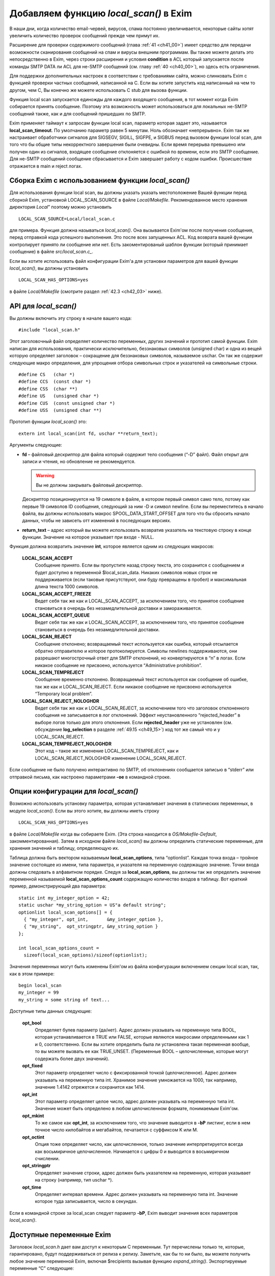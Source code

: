 
.. _ch42_00:

Добавляем функцию *local_scan()* в Exim
=======================================

В наши дни, когда количество email-червей, вирусов, спама постоянно увеличивается, некоторые сайты хотят увеличить количество проверок сообщений прежде чем примут их.

Расширение для проверки содержимого сообщений (глава :ref:`41 <ch41_00>`) имеет средство для передачи возможности сканирования сообщений на спам и вирусы внешним программам. Вы также можете делать это непосредственно в Exim, через строки расширения и условия **condition** в ACL который запускается после команды SMTP DATA ли ACL для не-SMTP сообщений (см. главу :ref:`40 <ch40_00>`), но здесь есть ограничения.

Для поддержки дополнительных настроек в соответствии с требованиями сайта, можно слинковать Exim с функцией проверки частных сообщений, написанной на C. Если вы хотите запустить код написанный на чем то другом, чем C, Вы конечно же можете использовать C stub для вызова функции.

Функция local scan запускается единожды для каждого входящего сообщения, в тот момент когда Exim собирается принять сообщение. Поэтому эта возможность может использоваться для локальных не-SMTP сообщений также, как и для сообщений пришедших по SMTP.

Exim применяет таймаут к запросам функции local scan, параметр которая задает это, называется **local_scan_timeout**. По умолчанию параметр равен 5 минутам. Ноль обозначает «непрерывно». Exim так же настраивает обработчики сигналов для SIGSEGV, SIGILL, SIGFPE, и  SIGBUS перед вызовом функции local scan, для того что бы общие типы некорректного завершения были очевидны. Если время перерыва превышено или получен один из сигналов, входящее сообщение отклоняется с ошибкой по времени, если это SMTP сообщение. Для не-SMTP сообщений сообщение сбрасывается и Exim завершает работу с кодом ошибки. Происшествие отражается в main и reject логах.

.. _ch42_01:

Сборка Exim с использованием функции *local_scan()*
---------------------------------------------------

Для использования функции local scan, вы должны указать указать местоположение Вашей функции перед сборкой Exim, установкой LOCAL_SCAN_SOURCE в файле *Local/Makefile*. Рекомендованное место хранения директория *Local*” поэтому можно установить 

::

    LOCAL_SCAN_SOURCE=Local/local_scan.c

для примера. Функция должна называться *local_scan()*. Она вызывается Exim'ом после получения сообщения, перед отправкой кода успешного выполнения. Это после всех запущенных ACL. Код возврата вашей функции контролирует принято ли сообщение или нет. Есть закоментированый шаблон функции (который принимает сообщение) в файле *src/local_scan.c_*. 

Если вы хотите использовать файл конфигурации Exim'а для установки параметров для вашей функции *local_scan()*, вы должны установить

::

    LOCAL_SCAN_HAS_OPTIONS=yes

в файле *Local/Makefile* (смотрите раздел :ref:`42.3 <ch42_03>` ниже).

.. _ch42_02:

API для *local_scan()*
----------------------

Вы должны включить эту строку в начале вашего кода::

    #include "local_scan.h"

Этот заголовочный файл определяет количество переменных, других значений и прототип самой функции. Exim написан для использования, практически исключительно, беззнаковых символов (unsigned char) и одна из вещей которую определяет заголовок – сокращение для беззнаковых символов, называемое  uschar. Он так же содержит следующие макро определения, для упрощения отбора символьных строк и указателей на символьные строки.

::

    #define CS   (char *)
    #define CCS  (const char *)
    #define CSS  (char **)
    #define US   (unsigned char *)
    #define CUS  (const unsigned char *)
    #define USS  (unsigned char **)

Прототип функции *local_scan()* это::

    extern int local_scan(int fd, uschar **return_text);

         
Аргументы следующие:

* **fd** – файловый дескриптор для файла который содержит тело сообщения (“-D” файл). Файл открыт для записи и чтения, но обновление не рекомендуется. 

  .. warning:: Вы не должны закрывать файловый дескриптор.
  
  Дескриптор позиционируется на 19 символе в файле, в котором первый символ само тело, потому как первые 19 символов ID сообщения, следующий за ним -D и символ newline. Если вы переместитесь в начало файла, вы должны использовать макрос SPOOL_DATA_START_OFFSET для того что бы сбросить начало данных, чтобы не зависеть отт изменений в последующих версиях.

* **return_text** – адрес который вы можете использовать возвратив указатель на текстовую строку в конце функции. Значение на которое указывает при входе - NULL.

Функция должна возвратить значение **int**, которое является одним из следующих макросов:

  **LOCAL_SCAN_ACCEPT**
    Сообщение принято. Если вы пропустите назад строку текста, это сохранится с сообщением и будет доступно в переменной $local_scan_data. Никаких символов новых строк не поддерживается (если таковые присутствуют, они буду превращены в пробел) и максимальная длина текста 1000 символов.

  **LOCAL_SCAN_ACCEPT_FREEZE** 
    Ведет себя так же как и LOCAL_SCAN_ACCEPT, за исключением того, что принятое сообщение становиться в очередь без незамедлительной доставки и замораживается.

  **LOCAL_SCAN_ACCEPT_QUEUE**
    Ведет себя так же как и LOCAL_SCAN_ACCEPT, за исключением того, что принятое сообщение становиться в очередь без незамедлительной доставки.

  **LOCAL_SCAN_REJECT**
    Сообщение отклонено; возвращаемый текст используется как ошибка, который отсылается обратно отправителю и которое протоколируется. Символы newlines поддерживаются, они разрешают многострочный ответ для SMTP отклонений, но конвертируются в “\n” в логах. Если никакое сообщение не присвоено, используется “Administrative prohibition”.

  **LOCAL_SCAN_TEMPREJECT**
    Сообщение временно отклонено. Возвращаемый текст используется как сообщение об ошибке, так же как и LOCAL_SCAN_REJECT. Если никакое сообщение не присвоено используется “Temporary local problem”.

  **LOCAL_SCAN_REJECT_NOLOGHDR**
    Ведет себя так же как и LOCAL_SCAN_REJECT, за исключением того что заголовок отклоненного сообщения не записывается в лог отклонений. Эффект неустановленного “rejected_header” в выборе логов только для этого отклонения. Если **rejected_header** уже не установлен (см. обсуждение **log_selection** в разделе :ref:`49.15 <ch49_15>`) код тот же самый что и у LOCAL_SCAN_REJECT.

  **LOCAL_SCAN_TEMPREJECT_NOLOGHDR** 
    Этот код – такое же изменение LOCAL_SCAN_TEMPREJECT, как и LOCAL_SCAN_REJECT_NOLOGHDR изменение LOCAL_SCAN_REJECT.

Если сообщение не было получено интерактивно по SMTP, об отклонениях сообщается  записью в “stderr” или отправкой письма, как настроено параметрами **-oe** в командной строке.

.. _ch42_03:

Опции конфигурации для *local_scan()*
-------------------------------------

Возможно использовать установку параметра, которая устанавливает значения в статических переменных, в модуле *local_scan()*. Если вы этого хотите, вы должны иметь строку

::

    LOCAL_SCAN_HAS_OPTIONS=yes

в файле *Local/Makefile* когда вы собираете Exim. (Эта строка находится в *OS/Makefile-Default*, закомментированная). Затем в исходном файле *local_scan()* вы должны определить статические переменные, для хранения значений и таблицу, определяющую их.

Таблица должна быть вектором называемым **local_scan_options**, типа “optionlist”. Каждая точка входа – тройное значение состоящее из имени, типа параметра, и указателя на переменную содержащую значение. Точки входа должны следовать в алфавитном порядке. Следуя за **local_scan_options**, вы должны так же определить значение переменной называемой **local_scan_options_count** содержащую количество входов в таблицу. Вот краткий пример, демонстрирующий два параметра::

    static int my_integer_option = 42;
    static uschar *my_string_option = US"a default string";
    optionlist local_scan_options[] = {
      { "my_integer", opt_int,       &my_integer_option },
      { "my_string",  opt_stringptr, &my_string_option }
    };

    int local_scan_options_count =
      sizeof(local_scan_options)/sizeof(optionlist);

Значения переменных могут быть изменены Exim'ом из файла конфигурации включением секции local scan, так, как в этом примере::

    begin local_scan
    my_integer = 99
    my_string = some string of text...

Доступные типы данных следующие:

  **opt_bool**
    Определяет булев параметр (да/нет). Адрес должен указывать на переменную типа BOOL, которая устанавливается в TRUE или FALSE, которые являются макросами определенными как 1 и 0, соответственно. Если вы хотите определить была ли установлена такая переменная вообще, то вы можете вызвать ее как TRUE_UNSET. (Переменные BOOL – целочисленные, которые могут содержать более двух значений).

  **opt_fixed**
    Этот параметр определяет число с фиксированной точкой (целочисленное). Адрес должен указывать на переменную типа int. Хранимое значение умножается на 1000, так например, значение 1.4142 отрежется и сохранится как 1414.

  **opt_int**
    Этот параметр определяет целое число, адрес должен указывать на переменную типа int. Значение может быть определено в любом целочисленном формате, понимаемым Exim'ом.
    
  **opt_mkint**
    То же самое как **opt_int**, за исключением того, что значение выводится в **-bP** листинг, если в нем точное число килобайтов и мегабайтов, печатается с суффиксом K или M.
    
  **opt_octint** 
    Опция тоже определяет число, как целочисленное, только значение интерпретируется всегда как восьмиричное целочисленное. Начинается с цифры 0 и выводится в восьмиричном счислении.

  **opt_stringptr**
    Определяет значение строки, адрес должен быть указателем на переменную, которая указывает на строку (например, тип uschar \*).
    
  **opt_time**
    Определяет интервал времени. Адрес должен указывать на переменную типа int. Значение которое туда записывается, число в секундах.

Если в командной строке за local_scan следует параметр **-bP**, Exim выводит значения всех параметров *local_scan()*.

.. _ch42_04:

Доступные переменные Exim
-------------------------

Заголовок *local_scan.h* дает вам доступ к некоторым С переменным. Тут перечислены только те, которые, гарантировано, будут поддерживаться от релиза к релизу. Заметьте, как бы то ни было, вы можете получить любое значение переменной Exim, включая $recipients вызывая функцию *expand_string()*. Экспортируемые переменные “C” следующие:

  **int body_linecount**
    Эта переменная содержит число строк в теле сообщения.

  **int body_zerocount**
    Эта переменная содержит число бинарных нулей в теле сообщения.

  **unsigned int debug_selector**
    Это переменная устанавливается в ноль, когда отладка не производится. Иначе – это набор значений отладочных селекторов. Два бита используются в функции  *local_scan()*; они определяются как макросы:

    * D_v - бит установлен, когда **-v** присутствует в коммандной строке. Эта тестовый параметр не на что не влияет, любой вызов может установить его. Остальные биты могут установить только администраторы.

    * D_local_scan – бит для использования функцией *local_scan()*; устанавливается в “+local_scan” отладочным селектором. По умолчанию не включается в дефолтовый набор отладочных битов. 
      
    Таким образом, что бы получить отладочный вывод, только когда “+local_scan” включен, вам нужно написать следующее:
    
    ::
    
        if ((debug_selector & D_local_scan) != 0)
        debug_printf("xxx", ...);

  **uschar *expand_string_message** 
    После неудачной попытки вызвать *expand_string()* (Возвращаемое значение NULL) переменная **expand_string_message** содержит сообщение об ошибке, завершается нулем.

  **header_line *header_list**
    Указатель на цепочку строк заголовка. Структура **header_line** обсуждается ниже.

  **header_line *header_last**
    Указатель на последнюю строку заголовка.

  **uschar *headers_charset**
    Значение параметра конфигурации “headers_charset”. 
  
  **BOOL host_checking** 
    Эта переменная TRUE в момент проверки хоста, инициализируемого параметром **-bh** командной строки.

  **uschar *interface_address** 
    IP адрес интерфейса который получает сообщения, тип – строка. Значение NULL для локальных сообщений.
  
  **int interface_port** 
    Порт, на котором было получено это сообщение. При тестировании с параметром командной строки **-bh**, значение этой переменной равно “-1”, кроме случая когда порт был определён через параметр **-oMi**.
  
  **uschar *message_id**
    Переменная содержащая идентификаторы сообщений Exim'а для входящих сообщений (значение $message_exim_id), заканчивающаяся нулем.
  
  **uschar *received_protocol**
    Имя протокола, по которому было получено сообщение.
  
  **int recipients_count**
    Число подтвержденных получателей.
  
  **recipient_item *recipients_list**
    Список подтвержденных получателей, хранящийся как вектор длины **recipients_count**. Структура **recipient_item** обсуждается ниже. Вы можете добавлять получателей вызывая, *receive_add_recipient()* (см. ниже). Вы можете удалять получателей, убирая их из вектора и исправляя значение в **recipients_count**. В частности, устанавливая **recipients_count** в ноль вы удаляете всех получателей. Если вы затем возвратите значение LOCAL_SCAN_ACCEPT, сообщение будет принято, но тут же исчезнет. Для замещения получателей вы можете установить **recipients_count** в ноль и затем вызвать *receive_add_recipient()* так часто как это необходимо. 

  **uschar *sender_address**
    Адрес отправителя. Для отвергнутых сообщений это пустая строка.
  
  **uschar *sender_host_address**
    IP адрес хоста отправителя. Для локальных сообщений NULL.

  **uschar *sender_host_authenticated**
    Имя аутентификационного механизма, который был использован, или NULL если сообщение было получено не через SMTP соединение с аутентификацией.
  
  **uschar *sender_host_name**
    Имя хоста отправителя, если известно.
  
  **int sender_host_port**
    Порт хоста отправителя.
  
  **BOOL smtp_input**
    Переменная равна TRUE для всех входящих SMTP, включая BSMTP.
  
  **BOOL smtp_batched_input**
    Переменная равна TRUE для входящих BSMTP.
  
  **int store_pool**
    Содержимое этой переменной определяет какой пул памяти будет использоваться для новых запросов. (См. раздел :ref:`42.8 <ch42_08>` для более детальной информации).

.. _ch42_05:

Структура **header_line**
-------------------------

Структура **header_line**, содержит элементы упомянутые ниже. Вы можете добавить дополнительные строки заголовка, вызывая функцию *header_add()* (см. ниже). Вы можете комментировать (удалять) линии заголовка, устанавливая их тип в “*”.

  **struct header_line *next**
    Указатель на следующую строку заголовка, или на NULL, для последней строки.

  **int type**
    Код идентифицирующий определенные заголовки, которые Exim распознает. Коды, печатные символы, документированные в главе :ref:`53 <ch53_00>` этого руководства. Обратите внимание, любая строка заголовка тип которой - “*”, не передается с сообщением. Эта отметка используется для линий заголовка которые были перезаписаны, (например “Envelope-sender: header lines”). Зачастую, “*” означает “удалено”.

  **int slen**
    Число символов в строке заголовка, включая символы завершения и символы новой строки.

  **uschar *text**
    Указатель на текст заголовка. Всегда заканчивается символом новой строки, сопровождаемый нулевым байтом. Внутренние символы новой строки сохраняются.

.. _ch42_06:

Структура **recipient_item**
----------------------------

Структура **recipient_item** содержит следующие элементы:

  **uschar *address**
    Указатель на адрес получателя, который был получен.

  **int pno** 
    Используется Exim'ом позже в обработке, когда главные адреса созданы параметром **one_time**. Несущественна, в то время, когда *local_scan()* работает, и должен содержать всегда -1 на этом этапе.

  **uschar *errors_to**
    Если значение не NULL, отталкивет сообщение из-за невозможности доставки получателю по адресу который содержит. Другими словами отвергает отправителя конверта для одного адресата (Сравните с **errors_to** в общих параметрах маршрутизации). Если функция *local_scan()* устанавливает поле **errors_to** неквалифицированному адресу, Exim квалифицирует используя домен из **qualify_recipient**. Когда функция *local_scan()* вызвана, поле **errors_to** содержит NULL для всех адресатов.

.. _ch42_07:

Доступные функции Exim
----------------------

Заголовок *local_scan.h* дает вам доступ к некоторому числу функций Exim. Здесь представлены только те, которые гарантированно будут поддерживаться от версии к версии.

  **pid_t child_open(uschar **argv, uschar **envp, int newumask, int *infdptr, int *outfdptr,   BOOL make_leader)**
    Эта функция создает дочерний процесс, который запускает команду определенную в **argv**. Окружение этого процесса определено в **envp**, который может быть NULL, если не передаются переменные окружения. Новое unmask служит для процесса в **newumask**.

    Пайпы стандартного ввода и вывода нового процесса уже настроены и возвращаются вызвавшему через аргументы **infdptr** и **outfdptr**. Стандартная ошибка клонируется в стандартный вывод. Если есть дескрипторы для файла «в пути» в новом процессе, то они закрываются. Если последний аргумент TRUE, новый процесс возглавляет группу процессов.

    Функция возвращает pid нового процесса, или -1 если что то пошло не так.

    
  **int child_close(pid_t pid, int timeout)**
    Функция ждет, когда дочерний процесс завершится, или таймаут (в секундах). Значение таймаута установленное в 0, означает ждать столько, сколько потребуется. Возвращаемые значения следующие:

    * >= 0 Завершение процесса корректно, возвращаемое значение это статус процесса.
    * < 0 and > –256 Процесс завершен сигналом, и возвращаемое значение сигнал процесса со знаком минус.
    * –256 Время процесса истекло.
    * –257 Произошла какая-то другая ошибка в *wait()*; **errno** все еще установлен.


  **pid_t child_open_exim(int *fd)**
    Функция предоставляет Вам средства создания нового сообщения Exim. (Конечно вы можете всегда вызвать */usr/sbin/sendmail* сами, если хотите, в этом пакете есть все для вас). Функция создает пайп, форки и подпроцесс который запускается
    
    ::
    
        exim -t -oem -oi -f <>

    и возвращает (через аргумент int \*) файловый дескриптор для пайпа который подключен к стандартному вводу. Конечный результат фукции - PID подпроцесса. Затем вы можете написать сообщение файловому дескриптору, с получателями в поле “To”, “Cc:” и/или “Bcc:” строками в заголовке.

    Когда вы закончите, вызовите *child_close()*, подождите пока процесс завершится и получите его статус окончания. Таймаут со значением ноль обычно неплохо в этих обстоятельствах. До тех пор пока вы не сделаете ошибку в адресе получателя, вы должны получать код возврата 0.


  **pid_t child_open_exim2(int *fd, uschar *sender, uschar *sender_authentication)**
    Эта функция более сложная версия *child_open()*. Команда которая загружает ее:
    
    ::
    
        exim -t -oem -oi -f sender -oMas sender_authentication

                        
    Третий аргумент может быть NULL, в этом случае параметр **-oMas** опущен.


  **void debug_printf(char *, ...)**
    Это отладочная функция Exim'а, с аргументами как для *printf()*. Вывод производится в поток стандартных ошибок. Если отладка не выбрана вызов *debug_printf()* не будет иметь эффекта. Обычно вы должны делать вызовы по состоянию селекторов local_scan написав это так:
    
    ::
    
       if ((debug_selector & D_local_scan) != 0)
         debug_printf("xxx", ...);

  **uschar *expand_string(uschar *string)**
    Интерфейс для расширения строки Exim'а. Возвращаемое значение - расширяемая строка, или NULL, если расширение не произошло. Переменная C **expand_string_message** содержит сообщение об ошибке, после невозможности расширения. Если расширение не меняет строку, возвращаемое значение является указателем на строку ввода. В другом случае, возвращаемое значение указывает на новый блок памяти, который был получен вызовом *store_get()*. (см. раздел :ref:`42.8 <ch42_08>` ниже, где обсуждается выделение памяти).


  **void header_add(int type, char *format, ...)**
    Эта функция позволяет добавить дополнительную строку заголовка в конец уже существующей. Первый аргумент – тип, который обычно начинается пробелом. Второй аргумент форматированная строка, и любой номер заменяемых аргументов как для *sprintf()*. Вы можете включать внутренний символ новой строки и вы должны убедится, что строка заканчивается символом новой строки.


  **void header_add_at_position(BOOL after, uschar *name, BOOL topnot, int type, char *format,   ...)**
    Функция добавляет новую строку заголовка в определенную точку в цепочке заголовков.  Сам заголовок определен как для *header_add()*. 

    Если **name** NULL, новый заголовок добавляется в конец цепочки, при условии что **after** TRUE, или в начало, если **after** FALSE. Если **name** не NULL, строки заголовка ищутся до первого неудаленного заголовка, который совпадает с именем. Если что то найдено, новый заголовок добавляется до него, если значение **after** FALSE. Если **after** TRUE, добавляется новый заголовок после найденного заголовка и любых найденных последующих с таким же именем (даже если они отмечены как **deleted**). Если нет совпадений с non-deleted заголовком, то опция **topnot** проверяет где был добавлен заголовок. Если он добавлялся – дополнение на верху, если нет то – внизу. Таким образом, что бы добавить заголовок после всех заголовков с полем “Received:” или в начало, если нет заголовков “Received:”, вы должны использовать:
    
    ::
    
        header_add_at_position(TRUE, US"Received", TRUE,
          ' ', "X-xxx: ...");

    Обычно присутствует хотя бы один не удаленный заголовок “Received:”, но его может не оказаться если **received_header_text** расширяется пустой строкой.


  **void header_remove(int occurrence, uschar *name)**
    Функция удаляет строки заголовка. Если **occurrence** равно нулю или отрицательное - заголовок удаляется.  Если **occurrence** больше нуля, удаляется часть заголовка. Если никаких совпадений не найдено, функция не делает ничего.

  **BOOL header_testname(header_line *hdr, uschar *name, int length, BOOL notdel)**
    Функция проверяет имеет ли данный заголовок данное имя. Это не просто сравнение строк, потому что непоказываемый пробел допускается между именем и двоеточием. Если аргумент **notdel** TRUE, тогда возвращаемое FALSE применяется для всех **deleted** заголовков, иначе они не рассматриваются. Например:
    
    ::
    
        if (header_testname(h, US"X-Spam", 6, TRUE)) ...

  **uschar *lss_b64encode(uschar *cleartext, int length)**
    Эта функция кодирует (base64) строку, которая передаётся по адресу и длине. Текст может содержать байты любого значения включая ноль. Результат возвращается в динамическую память которая динамически получается вызовом *store_get()*. Заканчивается нулем.

  **int lss_b64decode(uschar *codetext, uschar **cleartext)**
    Функция декодирования  base64 строки. Если аргумент заканчивающаяся нулем base64 строка, и адрес переменной который указывает на результат, находящийся в динамической памяти. Длина декодируемой строки получается после выполнения функции. Если вводимые данные неправильные, то результат -1. Нулевой байт добавляется в конце выводимой строки, для более простого ее определения, как С строки (предполагается что она не содержит собственных нулей). Добавляемый нулевой байт не считается.

  **int lss_match_domain(uschar *domain, uschar *list)**
    Функция проверяет совпадения в доменном списке. Домены всегда выбираются бессистемно. Возвращемое значение одно из следующих:
    
    ::
    
        OK      match succeeded
        FAIL    match failed
        DEFER   match deferred

    DEFER обычно вызван каким либо поиском, таким как невозможность связаться с базой данных.

         
  **int lss_match_local_part(uschar *localpart, uschar *list, BOOL caseless)**
    Функция проверяет совпадения в локальном списке. Третий аргумент контролирует чувствительность к регистру. Возвращаемое значение такое же как и для *lss_match_domain()*.


  **int lss_match_address(uschar *address, uschar *list, BOOL caseless)**
    Эта функция проверяет совпадения для списка адресов. Третий аргумент контролирует чувствительность к регистру. Домены всегда выбираются бессистемно. Возвращаемое значение такое же как и для *lss_match_domain()*.

  **int lss_match_host(uschar *host_name, uschar *host_address, uschar *list)**
    Функция проверяет совпадения в списке хостов. Самое распространенное использование:
    
    ::
    
        lss_match_host(sender_host_name, sender_host_address, ...)

    Пустое поле адреса, совпадает с пустым записью в списке хостов. Если имя хоста  NULL, соответствие названия $sender_host_address ищется автоматически, если название хоста должно совпадать с именем в списке. Возвращаемые значения такие же как и в *lss_match_domain()*, но в дополнении *lss_match_domain()* возвращает ERROR в случае, когда имя искалось и не нашлось.

  **void log_write(unsigned int selector, int which, char *format, ...)**
    Эта функция записывает лог файлы Exim'а. Первый аргумент должен быть 0 (это связано с **log_selector**). Следующий аргумент должен быть LOG_MAIN или LOG_REJECT, или LOG_PANIC или любую их комбинацию (лог. “ИЛИ” (“OR”)). Это определяет в какой лог или логи будет записано сообщение. Оставшиеся аргументы – это формат и вставка. Строка не должна включать символов новой строки, даже в конце.

  **void receive_add_recipient(uschar *address, int pno)**
    Эта функция добавляет дополнительного получателя к сообщению. Первый аргумент – это адрес получателя. Если адрес не квалифицирован (не имеет домена) он квалифицируется с **qualify_recipient** доменом. Второй аргумент должен быть всегда -1.

    Функция не позволяет вам определить частный **errors_to** адрес (как описано в структуре **recipient_item** выше) потому что это предшествует дополнению поля к структуре. Однако, в последствии легко добавить это значение. Например:
    
    ::
    
        receive_add_recipient(US"monitor@mydom.example", -1);
        recipients_list[recipients_count-1].errors_to =
          US"postmaster@mydom.example";

  **BOOL receive_remove_recipient(uschar *recipient)**
    Эта удобная функция для удаления названного получателя из списка получателей. Если возвращаемое значение TRUE получатель удален и FALSE если совпадающий получатель не найден. Аргумент должен быть полным e-mail адресом.

  **uschar rfc2047_decode(uschar *string, BOOL lencheck, uschar *target, int zeroval, int *lenptr,   uschar **error)**
    Эта функция декодирует строку которая закодирована согласно :rfc:`2047`. Обычно это содержимое файлов заголовка. Сперва, каждое “закодированное слово”  декодируется от Q или B кодировки в байтовую строку.  Затем, если представлено имя таблицы кодировки, и если *iconv()* функция доступна, предпринимается попытка перевести результаты к данной кодовой таблице. Если это сделать не удается, бинарная строка возвращает сообщение об ошибке.

    Первый аргумент – строка которая должна быть дешифрована. Если **lencheck** TRUE, устанавливается максимальная длина MIME слова. Третий агрумент – перекодированое слово, или NULL если перекодировка не удалась.

    Если бинарный ноль попадается в строке, то он заменяется в соответствии с содержимым аргумента **zeroval**. Для использования с заголовками Exim, значение должно быть не ноль, поскольку строки заголовков заканчиваются нулем.

    Функция возвращает результат обработки строки, заканчивающийся нулем; если **lenptr** не NULL, то длина обработки устанавливается в переменную на которую она указывает. Когда **zeroval** равен 0, **lenptr** не должен быть NULL.

    Если возникла ошибка функция возвращает NULL и использует **error** аргумент для возврата сообщения об ошибке. Переменная указывающая на error устанавливается в NULL если не было ошибки; она может быть установлена в не NULL даже когда функция возвращает не NULL значение при удачной расшифровке, но есть проблемы с перекодировкой.

  **int smtp_fflush(void)**
    Функция используется совместно с *smtp_printf()*, как описано ниже.

  **void smtp_printf(char *, ...)**
    Аргументы такие же как и у *printf()*; она записывает в выходной поток SMTP. Вы должны использовать эту функцию только когда есть выходной SMTP поток, то есть тогда когда получается через SMTP входящее сообщение, в этом случае **smtp_input** TRUE, а **smtp_batched_input** FALSE. Если вам нужно протестировать  сообщение с другого хоста (в противоположность локальному процессу, который использует **-bs** опцию командной строки) вы можете проверить значение **sender_host_address** который не NULL если применяется удаленный хост.

    Если SMTP TLS соединение установлено **smtp_printf()** использует функцию вывода TLS, таким образом это может использоваться для всех SMTP соединений.

    Строки которые написаны *smtp_printf()*, внутри *local_scan()* должны начинаться с правильного кода ответа: 550 если вы собираетесь возвратить LOCAL_SCAN_REJECT, 451 если вы собираетесь возвратить LOCAL_SCAN_TEMPREJECT и 250 в остальных случаях. Поскольку вы пишите начальные строки многострочного сообщения, код может сопровождаться дефисом, что бы показать что это не последняя строчка в коде отклика. Вы должны так же убедиться что строки, которые вы пишите заканчиваются CRLF. Например:
    
    ::
    
        smtp_printf("550-this is some extra info\r\n");
        return LOCAL_SCAN_REJECT;

    Учтите, что вы можете создать многострочный отклик включая символы новой строки в данные возвращаемые через аргумент **return_text**.

    Добавляемое значение использует *smtp_printf()* для того, что бы вы могли ввести задержки между многократным выводом.

    Функция *smtp_printf()* не использует никакого возвращаемого сообщения об ошибке, потому что она не стирает автоматически идущий вывод и поэтому не проверяет состояние потока. (в главном коде Exim стирание и проверка ошибок отрабатываются когда Exim готов для следующего SMTP соединения). Если вы хотите удалить вывод и проверить ошибки (например, сбрасывая TCP/IP соединение) вы все еще сможете вызвать *smtp_fflush()*, у которой нет аргументов. Она стирает вывод и возвращает ненулевое значение, при возникновении ошибки.

  **void *store_get(int)**
    Эта функция получает доступ к управлению внутренней памятью Exim. Она получает новую область памяти, чей размер задан аргументом. Exim завершается, если память исчерпана. Смотрите следующий раздел, где обсуждается выделение памяти.

  **void *store_get_perm(int)**
    Функция наподобии *store_get()*, но всегда получает память из постоянного пула. Смотрите следующий раздел, где обсуждается выделение памяти.

  **uschar *string_copy(uschar *string)**
    смотрите ниже

  **uschar *string_copyn(uschar *string, int length)**
    смотрите ниже

  **uschar *string_sprintf(char *format, ...)**
    Эти три функции создают строки используя средства динамической памяти Exim'а. Первая делает копию всей строки. Вторая копирует максимальное число символов, переданных во втором аргументе. Третья использует формат и вставку новой строки. В каждом случае результатом является указатель на новую строку в данном пуле памяти. Смотрите следующий раздел, где обсуждается выделение памяти.

.. _ch42_08:

Больше об обработке памяти Exim'ом
----------------------------------

Нет никакой функции для освобождения памяти, поскольку она не нужна. Динамическая память, которую использует Exim автоматически передается другому сообщению полученному этим же процессом (распространяется только на SMTP подключения – другие методы могут только доставить одно сообщение за раз). После получения последнего сообщения, процесс получения завершается.

Поскольку память повторно используется, нормальная динамическая память не может быть использована для хранения данных, которые должны быть сохранены более чем число входящих сообщений на том же SMTP соединении. Однако, Exim на самом деле использует два пула динамической памяти, второй не передается и может использоваться для этих целей.

Если вы хотите выделить память, которая останется доступной для последующих сообщений в том же SMTP соединении, вы должны установить 

::

    store_pool = POOL_PERM

прежде, чем вызовите функцию выделения памяти. Не нужно восстанавливать значение без необходимости; однако если вы хотите вернуться к нормальному пулу, вы можете восстановить прежнее значение **store_pool** или установить явным образом POOL_MAIN.

Установка пула, применяется ко всем функциям, которые получают динамическую память, включая *expand_string()*, *store_get()*, и *string_xxx()* функции. Есть так же, удобная функция называемая *store_get_perm()* которая получает блоки памяти из постоянного пула, сохраняя значения **store_pool**.
